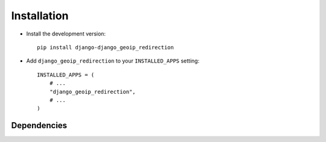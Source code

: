 .. _installation:

============
Installation
============

* Install the development version::

    pip install django-django_geoip_redirection

* Add ``django_geoip_redirection`` to your ``INSTALLED_APPS`` setting::

    INSTALLED_APPS = (
        # ...
        "django_geoip_redirection",
        # ...
    )


.. _dependencies:

Dependencies
============

